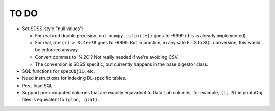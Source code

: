=====
TO DO
=====

* Set SDSS-style "null values":

  - For real and double precision, ``not numpy.isfinite()`` goes to -9999
    (this is already implemented).
  - For real, ``abs(x) > 3.4e+38`` goes to -9999.  But in practice, in any
    safe FITS to SQL conversion, this would be enforced anyway.
  - Convert commas to '%2C'?  Not really needed if we're avoiding CSV.
  - The conversion is SDSS specific, but currently happens in the base digestor class.

* SQL functions for ``specObjID``, etc.
* Need instructions for indexing DL-specific tables.
* Post-load SQL.
* Support pre-computed columns that are exactly equivalent to Data Lab columns,
  for example, ``(L, B)``  in photoObj files is equivalent to ``(glon, glat)``.
